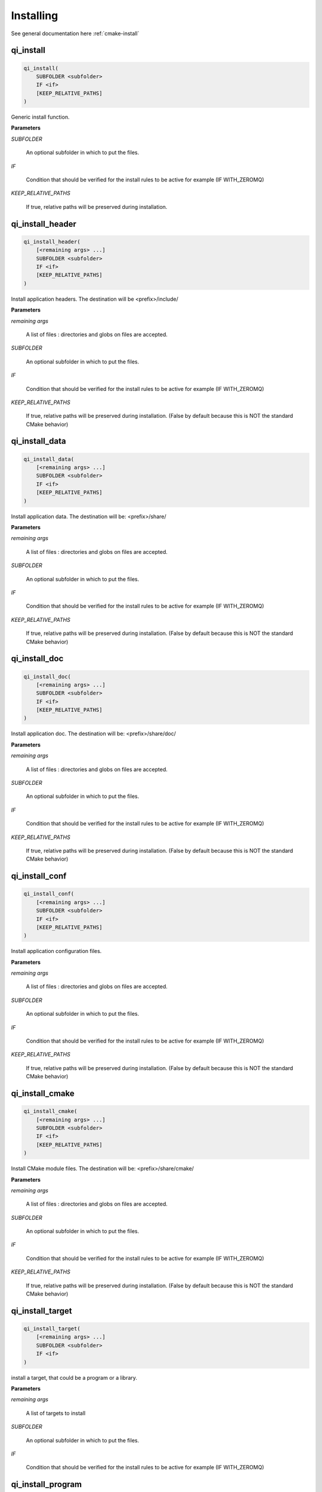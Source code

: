.. Generated by tools/gen_cmake_doc.py
.. DO NOT EDIT

.. highlight:: cmake

Installing
===========

See general documentation here :ref:`cmake-install`


.. index::
  single: qi_install

.. _qi_install:

qi_install
----------


.. code-block:: cmake

  qi_install(
      SUBFOLDER <subfolder>
      IF <if>
      [KEEP_RELATIVE_PATHS]
  )

Generic install function.

**Parameters**

*SUBFOLDER*

  An optional subfolder in which to put the files.

*IF*

  Condition that should be verified for the install rules
  to be active for example (IF WITH_ZEROMQ)

*KEEP_RELATIVE_PATHS*

  If true, relative paths will be preserved during installation.




.. index::
  single: qi_install_header

.. _qi_install_header:

qi_install_header
-----------------


.. code-block:: cmake

  qi_install_header(
      [<remaining args> ...]
      SUBFOLDER <subfolder>
      IF <if>
      [KEEP_RELATIVE_PATHS]
  )

Install application headers.
The destination will be <prefix>/include/


**Parameters**

*remaining args*

  A list of files : directories and globs on files are accepted.

*SUBFOLDER*

  An optional subfolder in which to put the files.

*IF*

  Condition that should be verified for the install rules
  to be active for example (IF WITH_ZEROMQ)

*KEEP_RELATIVE_PATHS*

  If true, relative paths will be preserved during installation.
  (False by default because this is NOT the standard CMake
  behavior)




.. index::
  single: qi_install_data

.. _qi_install_data:

qi_install_data
---------------


.. code-block:: cmake

  qi_install_data(
      [<remaining args> ...]
      SUBFOLDER <subfolder>
      IF <if>
      [KEEP_RELATIVE_PATHS]
  )

Install application data.
The destination will be: <prefix>/share/


**Parameters**

*remaining args*

  A list of files : directories and globs on files are accepted.

*SUBFOLDER*

  An optional subfolder in which to put the files.

*IF*

  Condition that should be verified for the install rules
  to be active for example (IF WITH_ZEROMQ)

*KEEP_RELATIVE_PATHS*

  If true, relative paths will be preserved during installation.
  (False by default because this is NOT the standard CMake
  behavior)




.. index::
  single: qi_install_doc

.. _qi_install_doc:

qi_install_doc
--------------


.. code-block:: cmake

  qi_install_doc(
      [<remaining args> ...]
      SUBFOLDER <subfolder>
      IF <if>
      [KEEP_RELATIVE_PATHS]
  )

Install application doc.
The destination will be: <prefix>/share/doc/


**Parameters**

*remaining args*

  A list of files : directories and globs on files are accepted.

*SUBFOLDER*

  An optional subfolder in which to put the files.

*IF*

  Condition that should be verified for the install rules
  to be active for example (IF WITH_ZEROMQ)

*KEEP_RELATIVE_PATHS*

  If true, relative paths will be preserved during installation.
  (False by default because this is NOT the standard CMake
  behavior)




.. index::
  single: qi_install_conf

.. _qi_install_conf:

qi_install_conf
---------------


.. code-block:: cmake

  qi_install_conf(
      [<remaining args> ...]
      SUBFOLDER <subfolder>
      IF <if>
      [KEEP_RELATIVE_PATHS]
  )

Install application configuration files.


**Parameters**

*remaining args*

  A list of files : directories and globs on files are accepted.

*SUBFOLDER*

  An optional subfolder in which to put the files.

*IF*

  Condition that should be verified for the install rules
  to be active for example (IF WITH_ZEROMQ)

*KEEP_RELATIVE_PATHS*

  If true, relative paths will be preserved during installation.
  (False by default because this is NOT the standard CMake
  behavior)




.. index::
  single: qi_install_cmake

.. _qi_install_cmake:

qi_install_cmake
----------------


.. code-block:: cmake

  qi_install_cmake(
      [<remaining args> ...]
      SUBFOLDER <subfolder>
      IF <if>
      [KEEP_RELATIVE_PATHS]
  )

Install CMake module files.
The destination will be: <prefix>/share/cmake/


**Parameters**

*remaining args*

  A list of files : directories and globs on files are accepted.

*SUBFOLDER*

  An optional subfolder in which to put the files.

*IF*

  Condition that should be verified for the install rules
  to be active for example (IF WITH_ZEROMQ)

*KEEP_RELATIVE_PATHS*

  If true, relative paths will be preserved during installation.
  (False by default because this is NOT the standard CMake
  behavior)




.. index::
  single: qi_install_target

.. _qi_install_target:

qi_install_target
-----------------


.. code-block:: cmake

  qi_install_target(
      [<remaining args> ...]
      SUBFOLDER <subfolder>
      IF <if>
  )

install a target, that could be a program or a library.


**Parameters**

*remaining args*

  A list of targets to install

*SUBFOLDER*

  An optional subfolder in which to put the files.

*IF*

  Condition that should be verified for the install rules
  to be active for example (IF WITH_ZEROMQ)




.. index::
  single: qi_install_program

.. _qi_install_program:

qi_install_program
------------------


.. code-block:: cmake

  qi_install_program(
      [<remaining args> ...]
      SUBFOLDER <subfolder>
      IF <if>
  )

install program (mostly script or user provided program). Do not use this function
to install a library or a program built by your project, prefer using qi_install_target.


**Parameters**

*remaining args*

  A list of programs to install

*SUBFOLDER*

  An optional subfolder in which to put the files.

*IF*

  Condition that should be verified for the install rules
  to be active for example (IF WITH_ZEROMQ)




.. index::
  single: qi_install_library

.. _qi_install_library:

qi_install_library
------------------


.. code-block:: cmake

  qi_install_library(
      [<remaining args> ...]
      SUBFOLDER <subfolder>
      IF <if>
  )

install external library. Do not use this function
to install a library or a program built by your project,
prefer using qi_install_target.


**Parameters**

*remaining args*

  A list of libraries to install

*SUBFOLDER*

  An optional subfolder in which to put the files.

*IF*

  Condition that should be verified for the install rules
  to be active for example (IF WITH_ZEROMQ)




